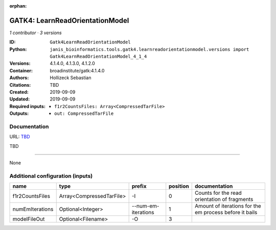 :orphan:

GATK4: LearnReadOrientationModel
=================================================================

*1 contributor · 3 versions*

:ID: ``Gatk4LearnReadOrientationModel``
:Python: ``janis_bioinformatics.tools.gatk4.learnreadorientationmodel.versions import Gatk4LearnReadOrientationModel_4_1_4``
:Versions: 4.1.4.0, 4.1.3.0, 4.1.2.0
:Container: broadinstitute/gatk:4.1.4.0
:Authors: Hollizeck Sebastian
:Citations: TBD
:Created: 2019-09-09
:Updated: 2019-09-09
:Required inputs:
   - ``f1r2CountsFiles: Array<CompressedTarFile>``
:Outputs: 
   - ``out: CompressedTarFile``

Documentation
-------------

URL: `TBD <TBD>`_

TBD

------

None

Additional configuration (inputs)
---------------------------------

===============  ========================  ===================  ==========  =======================================================
name             type                      prefix                 position  documentation
===============  ========================  ===================  ==========  =======================================================
f1r2CountsFiles  Array<CompressedTarFile>  -I                            0  Counts for the read orientation of fragments
numEmIterations  Optional<Integer>         --num-em-iterations           1  Amount of iterations for the em process before it bails
modelFileOut     Optional<Filename>        -O                            3
===============  ========================  ===================  ==========  =======================================================

